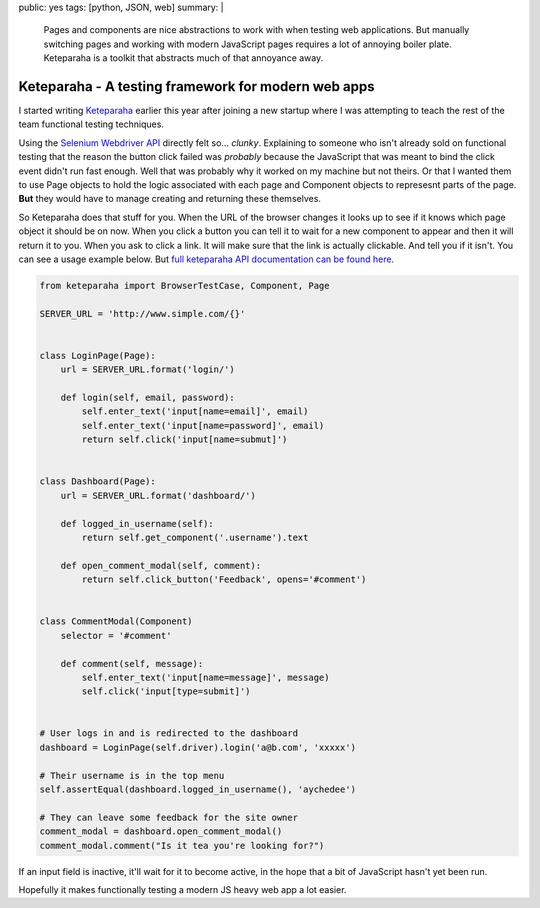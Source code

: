 public: yes
tags: [python, JSON, web]
summary: |
  Pages and components are nice abstractions to work with when testing web
  applications. But manually switching pages and working with modern JavaScript
  pages requires a lot of annoying boiler plate. Keteparaha is a toolkit that
  abstracts much of that annoyance away.

Keteparaha - A testing framework for modern web apps
====================================================

I started writing `Keteparaha <http://keteparaha.aychedee.com/>`_ earlier this
year after joining a new startup where I was attempting to teach the rest of
the team functional testing techniques.

Using the `Selenium Webdriver API <http://selenium-python.readthedocs.org/en/latest/api.html>`_
directly felt so... *clunky*. Explaining to someone who isn't already sold on
functional testing that the reason the button click failed was *probably*
because the JavaScript that was meant to bind the click event didn't run fast
enough. Well that was probably why it worked on my machine but not theirs. Or
that I wanted them to use Page objects to hold the logic associated with each
page and Component objects to represesnt parts of the page. **But** they would
have to manage creating and returning these themselves.

So Keteparaha does that stuff for you. When the URL of the browser changes it
looks up to see if it knows which page object it should be on now. When you
click a button you can tell it to wait for a new component to appear and then
it will return it to you. When you ask to click a link. It will make sure that
the link is actually clickable. And tell you if it isn't. You can see a usage
example below. But `full keteparaha API documentation can be found here <http://keteparaha.aychedee.com/>`_.

.. code-block::  python

    from keteparaha import BrowserTestCase, Component, Page

    SERVER_URL = 'http://www.simple.com/{}'


    class LoginPage(Page):
        url = SERVER_URL.format('login/')

        def login(self, email, password):
            self.enter_text('input[name=email]', email)
            self.enter_text('input[name=password]', email)
            return self.click('input[name=submut]')


    class Dashboard(Page):
        url = SERVER_URL.format('dashboard/')

        def logged_in_username(self):
            return self.get_component('.username').text

        def open_comment_modal(self, comment):
            return self.click_button('Feedback', opens='#comment')


    class CommentModal(Component)
        selector = '#comment'

        def comment(self, message):
            self.enter_text('input[name=message]', message)
            self.click('input[type=submit]')


    # User logs in and is redirected to the dashboard
    dashboard = LoginPage(self.driver).login('a@b.com', 'xxxxx')

    # Their username is in the top menu
    self.assertEqual(dashboard.logged_in_username(), 'aychedee')

    # They can leave some feedback for the site owner
    comment_modal = dashboard.open_comment_modal()
    comment_modal.comment("Is it tea you're looking for?")

If an input field is inactive, it'll wait for it to become active, in the
hope that a bit of JavaScript hasn't yet been run.

Hopefully it makes functionally testing a modern JS heavy web app a lot easier.
